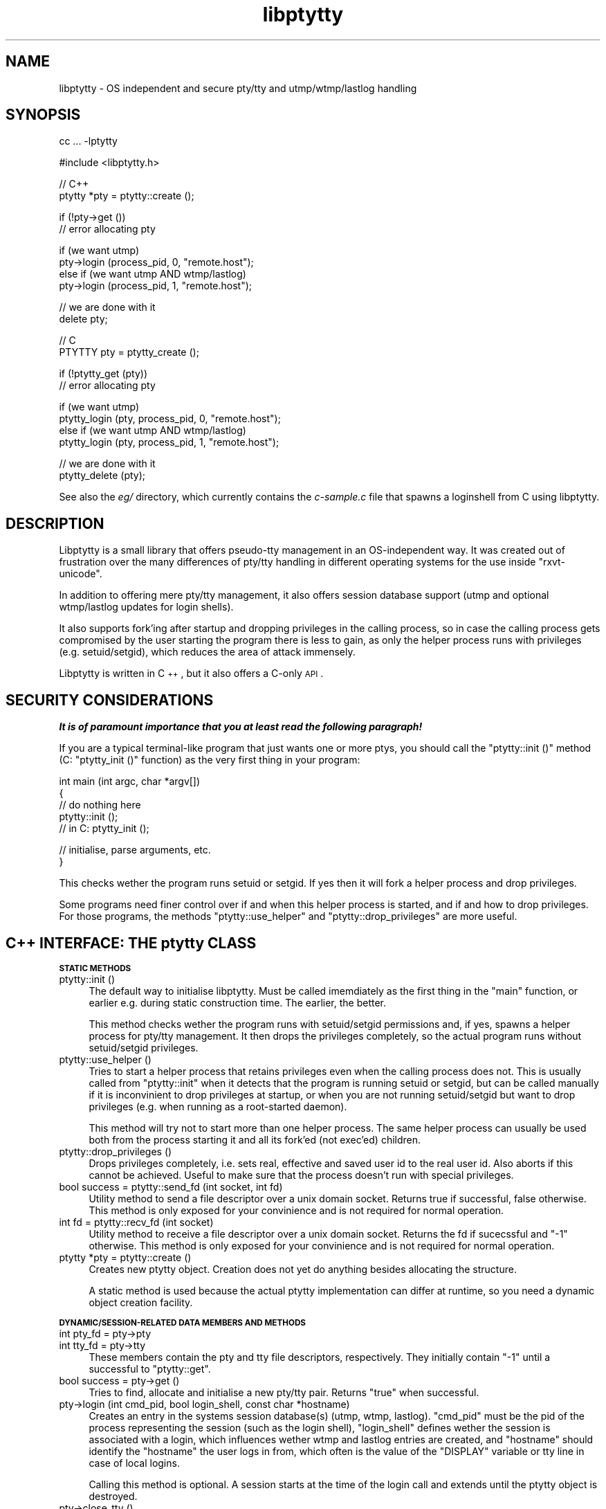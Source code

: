 .\" Automatically generated by Pod::Man v1.37, Pod::Parser v1.32
.\"
.\" Standard preamble:
.\" ========================================================================
.de Sh \" Subsection heading
.br
.if t .Sp
.ne 5
.PP
\fB\\$1\fR
.PP
..
.de Sp \" Vertical space (when we can't use .PP)
.if t .sp .5v
.if n .sp
..
.de Vb \" Begin verbatim text
.ft CW
.nf
.ne \\$1
..
.de Ve \" End verbatim text
.ft R
.fi
..
.\" Set up some character translations and predefined strings.  \*(-- will
.\" give an unbreakable dash, \*(PI will give pi, \*(L" will give a left
.\" double quote, and \*(R" will give a right double quote.  | will give a
.\" real vertical bar.  \*(C+ will give a nicer C++.  Capital omega is used to
.\" do unbreakable dashes and therefore won't be available.  \*(C` and \*(C'
.\" expand to `' in nroff, nothing in troff, for use with C<>.
.tr \(*W-|\(bv\*(Tr
.ds C+ C\v'-.1v'\h'-1p'\s-2+\h'-1p'+\s0\v'.1v'\h'-1p'
.ie n \{\
.    ds -- \(*W-
.    ds PI pi
.    if (\n(.H=4u)&(1m=24u) .ds -- \(*W\h'-12u'\(*W\h'-12u'-\" diablo 10 pitch
.    if (\n(.H=4u)&(1m=20u) .ds -- \(*W\h'-12u'\(*W\h'-8u'-\"  diablo 12 pitch
.    ds L" ""
.    ds R" ""
.    ds C` ""
.    ds C' ""
'br\}
.el\{\
.    ds -- \|\(em\|
.    ds PI \(*p
.    ds L" ``
.    ds R" ''
'br\}
.\"
.\" If the F register is turned on, we'll generate index entries on stderr for
.\" titles (.TH), headers (.SH), subsections (.Sh), items (.Ip), and index
.\" entries marked with X<> in POD.  Of course, you'll have to process the
.\" output yourself in some meaningful fashion.
.if \nF \{\
.    de IX
.    tm Index:\\$1\t\\n%\t"\\$2"
..
.    nr % 0
.    rr F
.\}
.\"
.\" For nroff, turn off justification.  Always turn off hyphenation; it makes
.\" way too many mistakes in technical documents.
.hy 0
.if n .na
.\"
.\" Accent mark definitions (@(#)ms.acc 1.5 88/02/08 SMI; from UCB 4.2).
.\" Fear.  Run.  Save yourself.  No user-serviceable parts.
.    \" fudge factors for nroff and troff
.if n \{\
.    ds #H 0
.    ds #V .8m
.    ds #F .3m
.    ds #[ \f1
.    ds #] \fP
.\}
.if t \{\
.    ds #H ((1u-(\\\\n(.fu%2u))*.13m)
.    ds #V .6m
.    ds #F 0
.    ds #[ \&
.    ds #] \&
.\}
.    \" simple accents for nroff and troff
.if n \{\
.    ds ' \&
.    ds ` \&
.    ds ^ \&
.    ds , \&
.    ds ~ ~
.    ds /
.\}
.if t \{\
.    ds ' \\k:\h'-(\\n(.wu*8/10-\*(#H)'\'\h"|\\n:u"
.    ds ` \\k:\h'-(\\n(.wu*8/10-\*(#H)'\`\h'|\\n:u'
.    ds ^ \\k:\h'-(\\n(.wu*10/11-\*(#H)'^\h'|\\n:u'
.    ds , \\k:\h'-(\\n(.wu*8/10)',\h'|\\n:u'
.    ds ~ \\k:\h'-(\\n(.wu-\*(#H-.1m)'~\h'|\\n:u'
.    ds / \\k:\h'-(\\n(.wu*8/10-\*(#H)'\z\(sl\h'|\\n:u'
.\}
.    \" troff and (daisy-wheel) nroff accents
.ds : \\k:\h'-(\\n(.wu*8/10-\*(#H+.1m+\*(#F)'\v'-\*(#V'\z.\h'.2m+\*(#F'.\h'|\\n:u'\v'\*(#V'
.ds 8 \h'\*(#H'\(*b\h'-\*(#H'
.ds o \\k:\h'-(\\n(.wu+\w'\(de'u-\*(#H)/2u'\v'-.3n'\*(#[\z\(de\v'.3n'\h'|\\n:u'\*(#]
.ds d- \h'\*(#H'\(pd\h'-\w'~'u'\v'-.25m'\f2\(hy\fP\v'.25m'\h'-\*(#H'
.ds D- D\\k:\h'-\w'D'u'\v'-.11m'\z\(hy\v'.11m'\h'|\\n:u'
.ds th \*(#[\v'.3m'\s+1I\s-1\v'-.3m'\h'-(\w'I'u*2/3)'\s-1o\s+1\*(#]
.ds Th \*(#[\s+2I\s-2\h'-\w'I'u*3/5'\v'-.3m'o\v'.3m'\*(#]
.ds ae a\h'-(\w'a'u*4/10)'e
.ds Ae A\h'-(\w'A'u*4/10)'E
.    \" corrections for vroff
.if v .ds ~ \\k:\h'-(\\n(.wu*9/10-\*(#H)'\s-2\u~\d\s+2\h'|\\n:u'
.if v .ds ^ \\k:\h'-(\\n(.wu*10/11-\*(#H)'\v'-.4m'^\v'.4m'\h'|\\n:u'
.    \" for low resolution devices (crt and lpr)
.if \n(.H>23 .if \n(.V>19 \
\{\
.    ds : e
.    ds 8 ss
.    ds o a
.    ds d- d\h'-1'\(ga
.    ds D- D\h'-1'\(hy
.    ds th \o'bp'
.    ds Th \o'LP'
.    ds ae ae
.    ds Ae AE
.\}
.rm #[ #] #H #V #F C
.\" ========================================================================
.\"
.IX Title "libptytty 3"
.TH libptytty 3 "2006-08-30" "" "LIBPTYTTY"
.SH "NAME"
libptytty \- OS independent and secure pty/tty and utmp/wtmp/lastlog handling
.SH "SYNOPSIS"
.IX Header "SYNOPSIS"
.Vb 1
\&   cc ... -lptytty
.Ve
.PP
.Vb 1
\&   #include <libptytty.h>
.Ve
.PP
.Vb 2
\&   // C++
\&   ptytty *pty = ptytty::create ();
.Ve
.PP
.Vb 2
\&   if (!pty->get ())
\&     // error allocating pty
.Ve
.PP
.Vb 4
\&   if (we want utmp)
\&     pty->login (process_pid, 0, "remote.host");
\&   else if (we want utmp AND wtmp/lastlog)
\&     pty->login (process_pid, 1, "remote.host");
.Ve
.PP
.Vb 2
\&   // we are done with it
\&   delete pty;
.Ve
.PP
.Vb 2
\&   // C
\&   PTYTTY pty = ptytty_create ();
.Ve
.PP
.Vb 2
\&   if (!ptytty_get (pty))
\&     // error allocating pty
.Ve
.PP
.Vb 4
\&   if (we want utmp)
\&     ptytty_login (pty, process_pid, 0, "remote.host");
\&   else if (we want utmp AND wtmp/lastlog)
\&     ptytty_login (pty, process_pid, 1, "remote.host");
.Ve
.PP
.Vb 2
\&   // we are done with it
\&   ptytty_delete (pty);
.Ve
.PP
See also the \fIeg/\fR directory, which currently contains the \fIc\-sample.c\fR
file that spawns a loginshell from C using libptytty.
.SH "DESCRIPTION"
.IX Header "DESCRIPTION"
Libptytty is a small library that offers pseudo-tty management in an
OS-independent way.  It was created out of frustration over the many
differences of pty/tty handling in different operating systems for the use
inside \f(CW\*(C`rxvt\-unicode\*(C'\fR.
.PP
In addition to offering mere pty/tty management, it also offers session
database support (utmp and optional wtmp/lastlog updates for login
shells).
.PP
It also supports fork'ing after startup and dropping privileges in the
calling process, so in case the calling process gets compromised by the
user starting the program there is less to gain, as only the helper
process runs with privileges (e.g. setuid/setgid), which reduces the area
of attack immensely.
.PP
Libptytty is written in \*(C+, but it also offers a C\-only \s-1API\s0.
.SH "SECURITY CONSIDERATIONS"
.IX Header "SECURITY CONSIDERATIONS"
\&\fI\f(BIIt is of paramount importance that you at least read the following
paragraph!\fI\fR
.PP
If you are a typical terminal-like program that just wants one or more
ptys, you should call the \f(CW\*(C`ptytty::init ()\*(C'\fR method (C: \f(CW\*(C`ptytty_init ()\*(C'\fR
function) as the very first thing in your program:
.PP
.Vb 5
\&   int main (int argc, char *argv[])
\&   {
\&      // do nothing here
\&      ptytty::init ();
\&      // in C: ptytty_init ();
.Ve
.PP
.Vb 2
\&      // initialise, parse arguments, etc.
\&   }
.Ve
.PP
This checks wether the program runs setuid or setgid. If yes then it will
fork a helper process and drop privileges.
.PP
Some programs need finer control over if and when this helper process
is started, and if and how to drop privileges. For those programs, the
methods \f(CW\*(C`ptytty::use_helper\*(C'\fR and \f(CW\*(C`ptytty::drop_privileges\*(C'\fR are more
useful.
.SH "\*(C+ INTERFACE: THE ptytty CLASS"
.IX Header " INTERFACE: THE ptytty CLASS"
.Sh "\s-1STATIC\s0 \s-1METHODS\s0"
.IX Subsection "STATIC METHODS"
.IP "ptytty::init ()" 4
.IX Item "ptytty::init ()"
The default way to initialise libptytty. Must be called imemdiately as
the first thing in the \f(CW\*(C`main\*(C'\fR function, or earlier e.g. during static
construction time. The earlier, the better.
.Sp
This method checks wether the program runs with setuid/setgid permissions
and, if yes, spawns a helper process for pty/tty management. It then
drops the privileges completely, so the actual program runs without
setuid/setgid privileges.
.IP "ptytty::use_helper ()" 4
.IX Item "ptytty::use_helper ()"
Tries to start a helper process that retains privileges even when the
calling process does not. This is usually called from \f(CW\*(C`ptytty::init\*(C'\fR when
it detects that the program is running setuid or setgid, but can be called
manually if it is inconvinient to drop privileges at startup, or when
you are not running setuid/setgid but want to drop privileges (e.g. when
running as a root-started daemon).
.Sp
This method will try not to start more than one helper process. The same
helper process can usually be used both from the process starting it and
all its fork'ed (not exec'ed) children.
.IP "ptytty::drop_privileges ()" 4
.IX Item "ptytty::drop_privileges ()"
Drops privileges completely, i.e. sets real, effective and saved user id
to the real user id. Also aborts if this cannot be achieved. Useful to
make sure that the process doesn't run with special privileges.
.IP "bool success = ptytty::send_fd (int socket, int fd)" 4
.IX Item "bool success = ptytty::send_fd (int socket, int fd)"
Utility method to send a file descriptor over a unix domain
socket. Returns true if successful, false otherwise. This method is only
exposed for your convinience and is not required for normal operation.
.IP "int fd = ptytty::recv_fd (int socket)" 4
.IX Item "int fd = ptytty::recv_fd (int socket)"
Utility method to receive a file descriptor over a unix domain
socket. Returns the fd if sucecssful and \f(CW\*(C`\-1\*(C'\fR otherwise. This method
is only exposed for your convinience and is not required for normal
operation.
.IP "ptytty *pty = ptytty::create ()" 4
.IX Item "ptytty *pty = ptytty::create ()"
Creates new ptytty object. Creation does not yet do anything besides
allocating the structure.
.Sp
A static method is used because the actual ptytty implementation can
differ at runtime, so you need a dynamic object creation facility.
.Sh "\s-1DYNAMIC/SESSION\-RELATED\s0 \s-1DATA\s0 \s-1MEMBERS\s0 \s-1AND\s0 \s-1METHODS\s0"
.IX Subsection "DYNAMIC/SESSION-RELATED DATA MEMBERS AND METHODS"
.IP "int pty_fd = pty\->pty" 4
.IX Item "int pty_fd = pty->pty"
.PD 0
.IP "int tty_fd = pty\->tty" 4
.IX Item "int tty_fd = pty->tty"
.PD
These members contain the pty and tty file descriptors, respectively. They
initially contain \f(CW\*(C`\-1\*(C'\fR until a successful to \f(CW\*(C`ptytty::get\*(C'\fR.
.IP "bool success = pty\->get ()" 4
.IX Item "bool success = pty->get ()"
Tries to find, allocate and initialise a new pty/tty pair. Returns \f(CW\*(C`true\*(C'\fR
when successful.
.IP "pty\->login (int cmd_pid, bool login_shell, const char *hostname)" 4
.IX Item "pty->login (int cmd_pid, bool login_shell, const char *hostname)"
Creates an entry in the systems session database(s) (utmp, wtmp, lastlog).
\&\f(CW\*(C`cmd_pid\*(C'\fR must be the pid of the process representing the session
(such as the login shell), \f(CW\*(C`login_shell\*(C'\fR defines wether the session is
associated with a login, which influences wether wtmp and lastlog entries
are created, and \f(CW\*(C`hostname\*(C'\fR should identify the \*(L"hostname\*(R" the user logs
in from, which often is the value of the \f(CW\*(C`DISPLAY\*(C'\fR variable or tty line
in case of local logins.
.Sp
Calling this method is optional. A session starts at the time of the login
call and extends until the ptytty object is destroyed.
.IP "pty\->close_tty ()" 4
.IX Item "pty->close_tty ()"
Closes the tty. Useful after forking in the parent/pty process.
.IP "bool success = pty\->make_controlling_tty ()" 4
.IX Item "bool success = pty->make_controlling_tty ()"
Tries to make the pty/tty pair the controlling terminal of the current
process. Useful after forking in the child/tty process.
.IP "pty\->set_utf8_mode (bool on)" 4
.IX Item "pty->set_utf8_mode (bool on)"
On systems supporting special \s-1UTF\-8\s0 line disciplines (e.g. Linux), this
tries to enable this discipline for the given pty. Can be called at any
time to change the mode.
.SH "C INTERFACE: THE ptytty FAMILY OF FUNCTIONS"
.IX Header "C INTERFACE: THE ptytty FAMILY OF FUNCTIONS"
.IP "ptytty_init ()" 4
.IX Item "ptytty_init ()"
See \f(CW\*(C`ptytty::init ()\*(C'\fR.
.IP "\s-1PTYTTY\s0 ptytty_create ()" 4
.IX Item "PTYTTY ptytty_create ()"
Creates a new opaque \s-1PTYTTY\s0 object and returns it. Do not try to access it
in any way except by testing it for truthness (e.g. \f(CW\*(C`if (pty) ....\*(C'\fR). See
\&\f(CW\*(C`ptytty::create ()\*(C'\fR.
.IP "int ptytty_pty (\s-1PTYTTY\s0 ptytty)" 4
.IX Item "int ptytty_pty (PTYTTY ptytty)"
Return the pty file descriptor. See \f(CW\*(C`pty\->pty\*(C'\fR.
.IP "int ptytty_tty (\s-1PTYTTY\s0 ptytty)" 4
.IX Item "int ptytty_tty (PTYTTY ptytty)"
Return the tty file descriptor. See \f(CW\*(C`pty\->tty\*(C'\fR.
.IP "void ptytty_delete (\s-1PTYTTY\s0 ptytty)" 4
.IX Item "void ptytty_delete (PTYTTY ptytty)"
Destroys the \s-1PTYTTY\s0 object, freeing the pty/tty pair and cleaning up the
utmp/wtmp/lastlog databases, if initialised/used. Same as \f(CW\*(C`delete pty\*(C'\fR in
\&\*(C+.
.IP "int ptytty_get (\s-1PTYTTY\s0 ptytty)" 4
.IX Item "int ptytty_get (PTYTTY ptytty)"
See \f(CW\*(C`pty\->get\*(C'\fR, returns 0 in case of an error, non-zero otherwise.
.IP "void ptytty_login (\s-1PTYTTY\s0 ptytty, int cmd_pid, bool login_shell, const char *hostname)" 4
.IX Item "void ptytty_login (PTYTTY ptytty, int cmd_pid, bool login_shell, const char *hostname)"
See \f(CW\*(C`pty\->login\*(C'\fR.
.IP "void ptytty_close_tty (\s-1PTYTTY\s0 ptytty)" 4
.IX Item "void ptytty_close_tty (PTYTTY ptytty)"
See \f(CW\*(C`pty\->close_tty\*(C'\fR.
.IP "int ptytty_make_controlling_tty (\s-1PTYTTY\s0 ptytty)" 4
.IX Item "int ptytty_make_controlling_tty (PTYTTY ptytty)"
See \f(CW\*(C`pty\->make_controlling_tty\*(C'\fR.
.IP "void ptytty_set_utf8_mode (\s-1PTYTTY\s0 ptytty, int on)" 4
.IX Item "void ptytty_set_utf8_mode (PTYTTY ptytty, int on)"
See \f(CW\*(C`pty\->set_utf8_mode\*(C'\fR.
.IP "void ptytty_drop_privileges ()" 4
.IX Item "void ptytty_drop_privileges ()"
See \f(CW\*(C`ptytty::drop_privileges\*(C'\fR.
.IP "void ptytty_use_helper ()" 4
.IX Item "void ptytty_use_helper ()"
See \f(CW\*(C`ptytty::use_helper\*(C'\fR.
.SH "BUGS"
.IX Header "BUGS"
You kiddin'?
.SH "AUTHORS"
.IX Header "AUTHORS"
Emanuele Giaquinta <e.giaquinta@glauco.it>, Marc Alexander Lehmann
<rxvt\-unicode@schmorp.de>.

